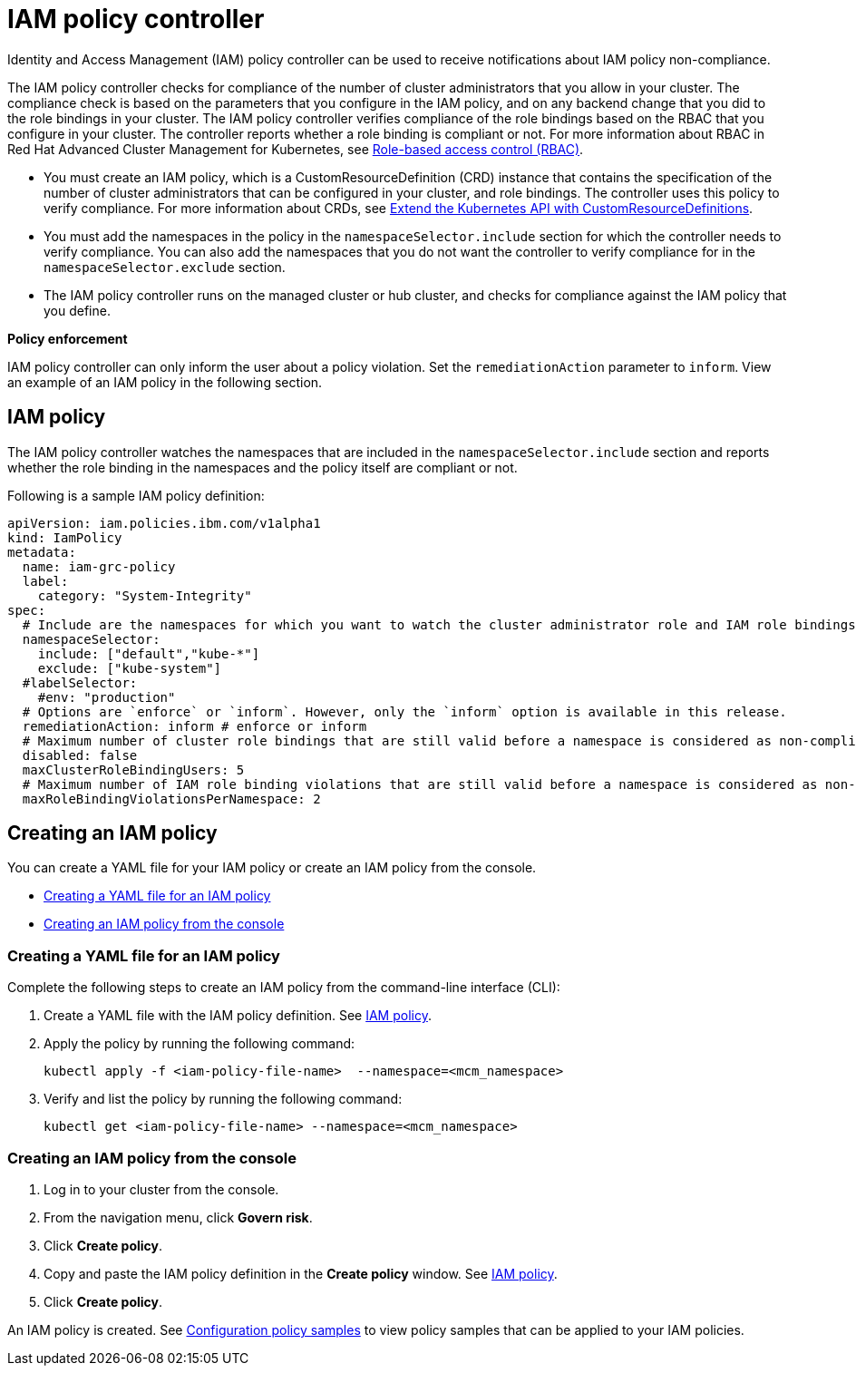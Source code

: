 [#iam-policy-controller]
= IAM policy controller

Identity and Access Management (IAM) policy controller can be used to receive notifications about IAM policy non-compliance.

The IAM policy controller checks for compliance of the number of cluster administrators that you allow in your cluster.
The compliance check is based on the parameters that you configure in the IAM policy, and on any backend change that you did to the role bindings in your cluster.
The IAM policy controller verifies compliance of the role bindings based on the RBAC that you configure in your cluster.
The controller reports whether a role binding is compliant or not.
For more information about RBAC in Red Hat Advanced Cluster Management for Kubernetes, see link:../governance/security.html[Role-based access control (RBAC)].

* You must create an IAM policy, which is a CustomResourceDefinition (CRD) instance that contains the specification of the number of cluster administrators that can be configured in your cluster, and role bindings.
The controller uses this policy to verify compliance.
For more information about CRDs, see https://kubernetes.io/docs/tasks/access-kubernetes-api/custom-resources/custom-resource-definitions/[Extend the Kubernetes API with CustomResourceDefinitions].
* You must add the namespaces in the policy in the `namespaceSelector.include` section for which the controller needs to verify compliance.
You can also add the namespaces that you do not want the controller to verify compliance for in the `namespaceSelector.exclude` section.
* The IAM policy controller runs on the managed cluster or hub cluster, and checks for compliance against the IAM policy that you define.

*Policy enforcement*

IAM policy controller can only inform the user about a policy violation.
Set the `remediationAction` parameter to `inform`.
View an example of an IAM policy in the following section.

[#iam-policy]
== IAM policy

The IAM policy controller watches the namespaces that are included in the `namespaceSelector.include` section and reports whether the role binding in the namespaces and the policy itself are compliant or not.

Following is a sample IAM policy definition:

[source,yaml]
----
apiVersion: iam.policies.ibm.com/v1alpha1
kind: IamPolicy
metadata:
  name: iam-grc-policy
  label:
    category: "System-Integrity"
spec:
  # Include are the namespaces for which you want to watch the cluster administrator role and IAM role bindings, while exclude are the namespaces that you explicitly do not want to watch.
  namespaceSelector:
    include: ["default","kube-*"]
    exclude: ["kube-system"]
  #labelSelector:
    #env: "production"
  # Options are `enforce` or `inform`. However, only the `inform` option is available in this release.
  remediationAction: inform # enforce or inform
  # Maximum number of cluster role bindings that are still valid before a namespace is considered as non-compliant.
  disabled: false
  maxClusterRoleBindingUsers: 5
  # Maximum number of IAM role binding violations that are still valid before a namespace is considered as non-compliant.
  maxRoleBindingViolationsPerNamespace: 2
----

[#creating-an-iam-policy]
== Creating an IAM policy

You can create a YAML file for your IAM policy or create an IAM policy from the console.

* <<creating-a-yaml-file-for-an-iam-policy,Creating a YAML file for an IAM policy>>
* <<creating-an-iam-policy-from-the-console,Creating an IAM policy from the console>>

[#creating-a-yaml-file-for-an-iam-policy]
=== Creating a YAML file for an IAM policy

Complete the following steps to create an IAM policy from the command-line interface (CLI):

. Create a YAML file with the IAM policy definition.
See <<iam-policy,IAM policy>>.
. Apply the policy by running the following command:
+
----
kubectl apply -f <iam-policy-file-name>  --namespace=<mcm_namespace>
----

. Verify and list the policy by running the following command:
+
----
kubectl get <iam-policy-file-name> --namespace=<mcm_namespace>
----

[#creating-an-iam-policy-from-the-console]
=== Creating an IAM policy from the console

. Log in to your cluster from the console.
. From the navigation menu, click *Govern risk*.
. Click *Create policy*.
. Copy and paste the IAM policy definition in the *Create policy* window.
See <<iam-policy,IAM policy>>.
. Click *Create policy*.

An IAM policy is created.
See link:../governance/policy_samples.html[Configuration policy samples] to view policy samples that can be applied to your IAM policies.
